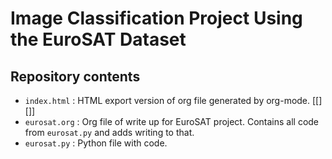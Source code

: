 * Image Classification Project Using the EuroSAT Dataset
** Repository contents
- ~index.html~ : HTML export version of org file generated by
  org-mode. [[][]]
- ~eurosat.org~ : Org file of write up for EuroSAT project. Contains
  all code from ~eurosat.py~ and adds writing to that.
- ~eurosat.py~ : Python file with code.
